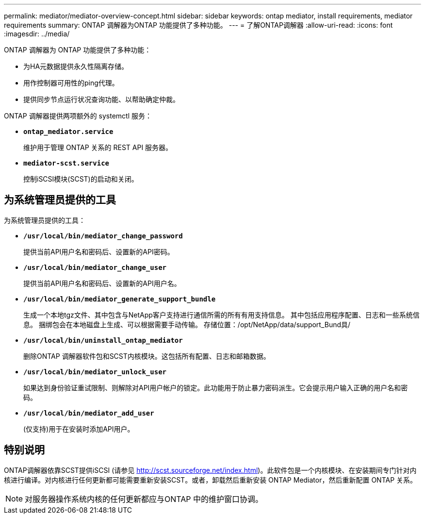 ---
permalink: mediator/mediator-overview-concept.html 
sidebar: sidebar 
keywords: ontap mediator, install requirements, mediator requirements 
summary: ONTAP 调解器为ONTAP 功能提供了多种功能。 
---
= 了解ONTAP调解器
:allow-uri-read: 
:icons: font
:imagesdir: ../media/


[role="lead"]
ONTAP 调解器为 ONTAP 功能提供了多种功能：

* 为HA元数据提供永久性隔离存储。
* 用作控制器可用性的ping代理。
* 提供同步节点运行状况查询功能、以帮助确定仲裁。


ONTAP 调解器提供两项额外的 systemctl 服务：

* *`ontap_mediator.service`*
+
维护用于管理 ONTAP 关系的 REST API 服务器。

* *`mediator-scst.service`*
+
控制iSCSI模块(SCST)的启动和关闭。





== 为系统管理员提供的工具

为系统管理员提供的工具：

* *`/usr/local/bin/mediator_change_password`*
+
提供当前API用户名和密码后、设置新的API密码。

* *`/usr/local/bin/mediator_change_user`*
+
提供当前API用户名和密码后、设置新的API用户名。

* *`/usr/local/bin/mediator_generate_support_bundle`*
+
生成一个本地tgz文件、其中包含与NetApp客户支持进行通信所需的所有有用支持信息。  其中包括应用程序配置、日志和一些系统信息。  捆绑包会在本地磁盘上生成、可以根据需要手动传输。  存储位置：/opt/NetApp/data/support_Bund具/

* *`/usr/local/bin/uninstall_ontap_mediator`*
+
删除ONTAP 调解器软件包和SCST内核模块。这包括所有配置、日志和邮箱数据。

* *`/usr/local/bin/mediator_unlock_user`*
+
如果达到身份验证重试限制、则解除对API用户帐户的锁定。此功能用于防止暴力密码派生。它会提示用户输入正确的用户名和密码。

* *`/usr/local/bin/mediator_add_user`*
+
(仅支持)用于在安装时添加API用户。





== 特别说明

ONTAP调解器依靠SCST提供iSCSI (请参见 http://scst.sourceforge.net/index.html[])。此软件包是一个内核模块、在安装期间专门针对内核进行编译。对内核进行任何更新都可能需要重新安装SCST。或者，卸载然后重新安装 ONTAP Mediator，然后重新配置 ONTAP 关系。


NOTE: 对服务器操作系统内核的任何更新都应与ONTAP 中的维护窗口协调。
